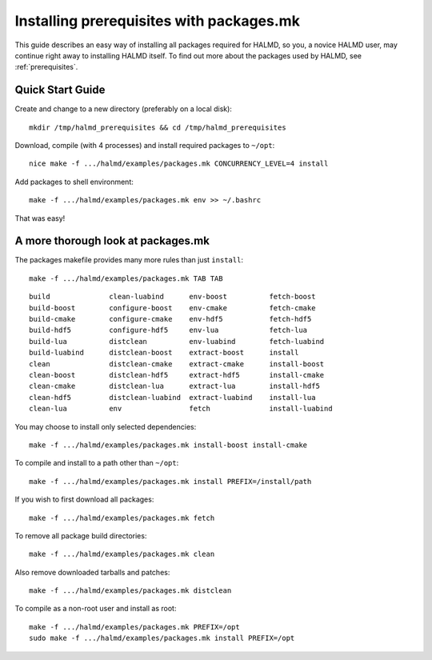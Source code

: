 Installing prerequisites with packages.mk
=========================================

This guide describes an easy way of installing all packages required for HALMD,
so you, a novice HALMD user, may continue right away to installing HALMD itself.
To find out more about the packages used by HALMD, see :ref:`prerequisites`.

Quick Start Guide
-----------------

Create and change to a new directory (preferably on a local disk)::

  mkdir /tmp/halmd_prerequisites && cd /tmp/halmd_prerequisites

Download, compile (with 4 processes) and install required packages to ``~/opt``::

  nice make -f .../halmd/examples/packages.mk CONCURRENCY_LEVEL=4 install

Add packages to shell environment::

  make -f .../halmd/examples/packages.mk env >> ~/.bashrc

That was easy!

A more thorough look at packages.mk
-----------------------------------

The packages makefile provides many more rules than just ``install``::

  make -f .../halmd/examples/packages.mk TAB TAB

::

  build              clean-luabind      env-boost          fetch-boost
  build-boost        configure-boost    env-cmake          fetch-cmake
  build-cmake        configure-cmake    env-hdf5           fetch-hdf5
  build-hdf5         configure-hdf5     env-lua            fetch-lua
  build-lua          distclean          env-luabind        fetch-luabind
  build-luabind      distclean-boost    extract-boost      install
  clean              distclean-cmake    extract-cmake      install-boost
  clean-boost        distclean-hdf5     extract-hdf5       install-cmake
  clean-cmake        distclean-lua      extract-lua        install-hdf5
  clean-hdf5         distclean-luabind  extract-luabind    install-lua
  clean-lua          env                fetch              install-luabind

You may choose to install only selected dependencies::

  make -f .../halmd/examples/packages.mk install-boost install-cmake

To compile and install to a path other than ``~/opt``::

  make -f .../halmd/examples/packages.mk install PREFIX=/install/path

If you wish to first download all packages::

  make -f .../halmd/examples/packages.mk fetch

To remove all package build directories::

  make -f .../halmd/examples/packages.mk clean

Also remove downloaded tarballs and patches::

  make -f .../halmd/examples/packages.mk distclean

To compile as a non-root user and install as root::

  make -f .../halmd/examples/packages.mk PREFIX=/opt
  sudo make -f .../halmd/examples/packages.mk install PREFIX=/opt
